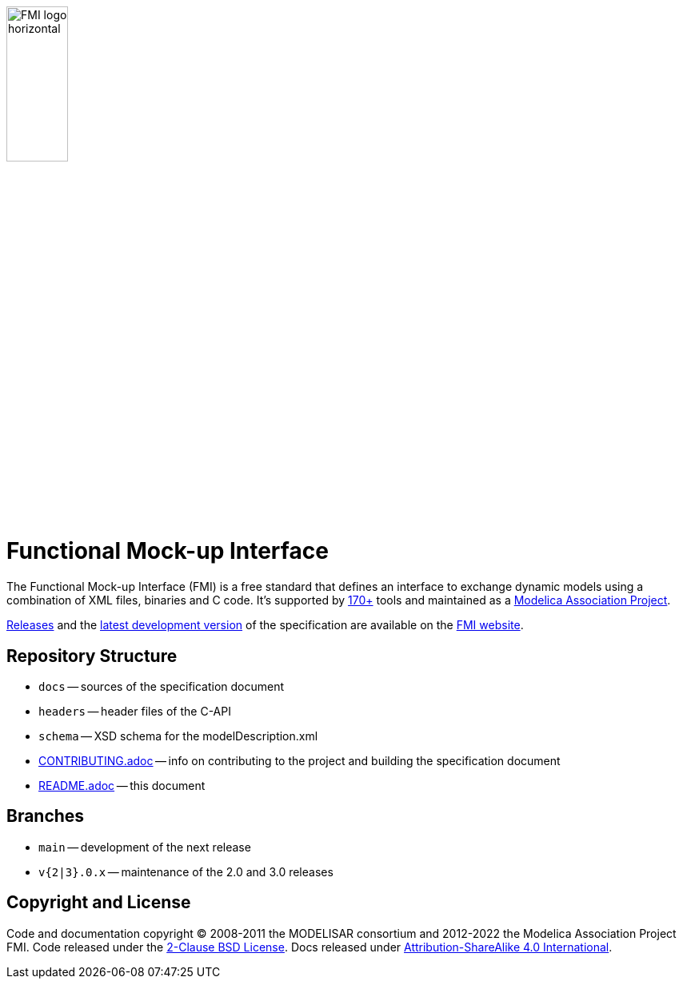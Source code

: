 image::docs/images/FMI_logo_horizontal.svg[width=30%,align="center"]

= Functional Mock-up Interface

The Functional Mock-up Interface (FMI) is a free standard that defines an interface to exchange dynamic models using a combination of XML files, binaries and C code.
It's supported by https://fmi-standard.org/tools/[170+] tools and maintained as a https://modelica.org/projects[Modelica Association Project].

https://fmi-standard.org/downloads/[Releases] and the https://fmi-standard.org/docs/3.0-dev/[latest development version] of the specification are available on the https://fmi-standard.org/[FMI website].

== Repository Structure

- `docs` -- sources of the specification document
- `headers` -- header files of the C-API
- `schema` -- XSD schema for the modelDescription.xml
- <<CONTRIBUTING.adoc#,CONTRIBUTING.adoc>> -- info on contributing to the project and building the specification document
- <<README.adoc#,README.adoc>> -- this document

== Branches

- `main` -- development of the next release
- `v{2|3}.0.x` -- maintenance of the 2.0 and 3.0 releases

== Copyright and License

Code and documentation copyright (C) 2008-2011 the MODELISAR consortium and 2012-2022 the Modelica Association Project FMI.
Code released under the https://opensource.org/licenses/BSD-2-Clause[2-Clause BSD License].
Docs released under https://creativecommons.org/licenses/by-sa/4.0/[Attribution-ShareAlike 4.0 International].
